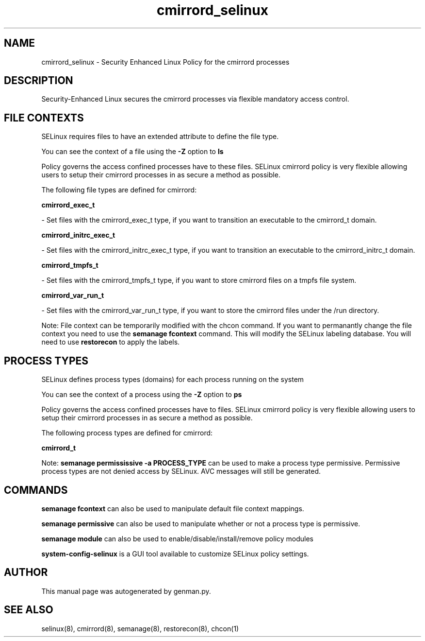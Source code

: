 .TH  "cmirrord_selinux"  "8"  "cmirrord" "dwalsh@redhat.com" "cmirrord SELinux Policy documentation"
.SH "NAME"
cmirrord_selinux \- Security Enhanced Linux Policy for the cmirrord processes
.SH "DESCRIPTION"

Security-Enhanced Linux secures the cmirrord processes via flexible mandatory access
control.  

.SH FILE CONTEXTS
SELinux requires files to have an extended attribute to define the file type. 
.PP
You can see the context of a file using the \fB\-Z\fP option to \fBls\bP
.PP
Policy governs the access confined processes have to these files. 
SELinux cmirrord policy is very flexible allowing users to setup their cmirrord processes in as secure a method as possible.
.PP 
The following file types are defined for cmirrord:


.EX
.PP
.B cmirrord_exec_t 
.EE

- Set files with the cmirrord_exec_t type, if you want to transition an executable to the cmirrord_t domain.


.EX
.PP
.B cmirrord_initrc_exec_t 
.EE

- Set files with the cmirrord_initrc_exec_t type, if you want to transition an executable to the cmirrord_initrc_t domain.


.EX
.PP
.B cmirrord_tmpfs_t 
.EE

- Set files with the cmirrord_tmpfs_t type, if you want to store cmirrord files on a tmpfs file system.


.EX
.PP
.B cmirrord_var_run_t 
.EE

- Set files with the cmirrord_var_run_t type, if you want to store the cmirrord files under the /run directory.


.PP
Note: File context can be temporarily modified with the chcon command.  If you want to permanantly change the file context you need to use the 
.B semanage fcontext 
command.  This will modify the SELinux labeling database.  You will need to use
.B restorecon
to apply the labels.

.SH PROCESS TYPES
SELinux defines process types (domains) for each process running on the system
.PP
You can see the context of a process using the \fB\-Z\fP option to \fBps\bP
.PP
Policy governs the access confined processes have to files. 
SELinux cmirrord policy is very flexible allowing users to setup their cmirrord processes in as secure a method as possible.
.PP 
The following process types are defined for cmirrord:

.EX
.B cmirrord_t 
.EE
.PP
Note: 
.B semanage permississive -a PROCESS_TYPE 
can be used to make a process type permissive. Permissive process types are not denied access by SELinux. AVC messages will still be generated.

.SH "COMMANDS"
.B semanage fcontext
can also be used to manipulate default file context mappings.
.PP
.B semanage permissive
can also be used to manipulate whether or not a process type is permissive.
.PP
.B semanage module
can also be used to enable/disable/install/remove policy modules

.PP
.B system-config-selinux 
is a GUI tool available to customize SELinux policy settings.

.SH AUTHOR	
This manual page was autogenerated by genman.py.

.SH "SEE ALSO"
selinux(8), cmirrord(8), semanage(8), restorecon(8), chcon(1)
